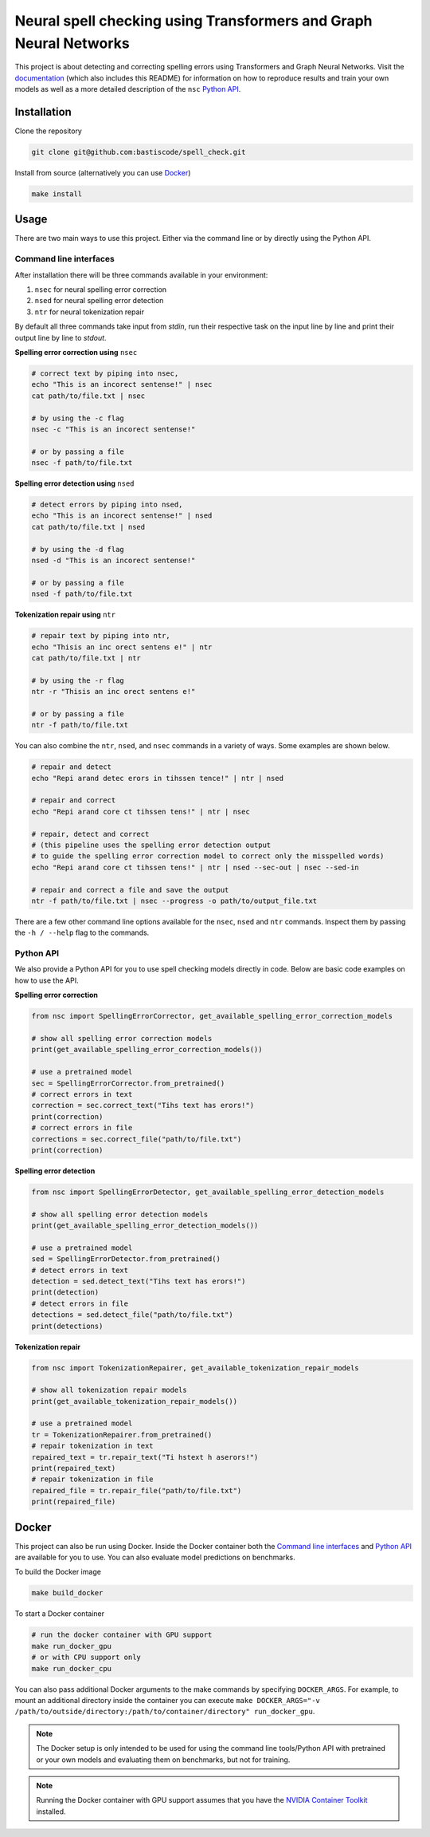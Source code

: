 Neural spell checking using Transformers and Graph Neural Networks
==================================================================

This project is about detecting and correcting spelling errors using Transformers and
Graph Neural Networks. Visit the `documentation`_ (which also includes this README)
for information on how to reproduce results and train your own models
as well as a more detailed description of the ``nsc`` `Python API`_.

Installation
------------

Clone the repository

.. code-block:: bash

    git clone git@github.com:bastiscode/spell_check.git

Install from source (alternatively you can use Docker_)

.. code-block:: bash

    make install

Usage
-----

There are two main ways to use this project.
Either via the command line or by directly using the Python API.

Command line interfaces
~~~~~~~~~~~~~~~~~~~~~~~

After installation there will be three commands available in your environment:

1. ``nsec`` for neural spelling error correction
2. ``nsed`` for neural spelling error detection
3. ``ntr`` for neural tokenization repair

By default all three commands take input from `stdin`, run their respective task on the
input line by line and print their output line by line to `stdout`.

**Spelling error correction using** ``nsec``

.. code-block:: bash

    # correct text by piping into nsec,
    echo "This is an incorect sentense!" | nsec
    cat path/to/file.txt | nsec

    # by using the -c flag
    nsec -c "This is an incorect sentense!"

    # or by passing a file
    nsec -f path/to/file.txt

**Spelling error detection using** ``nsed``

.. code-block:: bash

    # detect errors by piping into nsed,
    echo "This is an incorect sentense!" | nsed
    cat path/to/file.txt | nsed

    # by using the -d flag
    nsed -d "This is an incorect sentense!"

    # or by passing a file
    nsed -f path/to/file.txt

**Tokenization repair using** ``ntr``

.. code-block:: bash

    # repair text by piping into ntr,
    echo "Thisis an inc orect sentens e!" | ntr
    cat path/to/file.txt | ntr

    # by using the -r flag
    ntr -r "Thisis an inc orect sentens e!"

    # or by passing a file
    ntr -f path/to/file.txt

You can also combine the ``ntr``, ``nsed``, and ``nsec`` commands in a variety of ways.
Some examples are shown below.

.. code-block:: bash

    # repair and detect
    echo "Repi arand detec erors in tihssen tence!" | ntr | nsed

    # repair and correct
    echo "Repi arand core ct tihssen tens!" | ntr | nsec

    # repair, detect and correct
    # (this pipeline uses the spelling error detection output
    # to guide the spelling error correction model to correct only the misspelled words)
    echo "Repi arand core ct tihssen tens!" | ntr | nsed --sec-out | nsec --sed-in

    # repair and correct a file and save the output
    ntr -f path/to/file.txt | nsec --progress -o path/to/output_file.txt

There are a few other command line options available for the ``nsec``, ``nsed`` and ``ntr`` commands. Inspect
them by passing the ``-h / --help`` flag to the commands.

Python API
~~~~~~~~~~

We also provide a Python API for you to use spell checking models directly in code. Below are basic
code examples on how to use the API.

**Spelling error correction**

.. code-block:: python

    from nsc import SpellingErrorCorrector, get_available_spelling_error_correction_models

    # show all spelling error correction models
    print(get_available_spelling_error_correction_models())

    # use a pretrained model
    sec = SpellingErrorCorrector.from_pretrained()
    # correct errors in text
    correction = sec.correct_text("Tihs text has erors!")
    print(correction)
    # correct errors in file
    corrections = sec.correct_file("path/to/file.txt")
    print(correction)

**Spelling error detection**

.. code-block:: python

    from nsc import SpellingErrorDetector, get_available_spelling_error_detection_models

    # show all spelling error detection models
    print(get_available_spelling_error_detection_models())

    # use a pretrained model
    sed = SpellingErrorDetector.from_pretrained()
    # detect errors in text
    detection = sed.detect_text("Tihs text has erors!")
    print(detection)
    # detect errors in file
    detections = sed.detect_file("path/to/file.txt")
    print(detections)

**Tokenization repair**

.. code-block:: python

    from nsc import TokenizationRepairer, get_available_tokenization_repair_models

    # show all tokenization repair models
    print(get_available_tokenization_repair_models())

    # use a pretrained model
    tr = TokenizationRepairer.from_pretrained()
    # repair tokenization in text
    repaired_text = tr.repair_text("Ti hstext h aserors!")
    print(repaired_text)
    # repair tokenization in file
    repaired_file = tr.repair_file("path/to/file.txt")
    print(repaired_file)

Docker
------

This project can also be run using Docker.
Inside the Docker container both the `Command line interfaces`_ and `Python API`_ are available for you to use.
You can also evaluate model predictions on benchmarks.

To build the Docker image

.. code-block:: bash

    make build_docker

To start a Docker container

.. code-block:: bash

    # run the docker container with GPU support
    make run_docker_gpu
    # or with CPU support only
    make run_docker_cpu

You can also pass additional Docker arguments to the make commands by specifying ``DOCKER_ARGS``. For example,
to mount an additional directory inside the container you can execute
``make DOCKER_ARGS="-v /path/to/outside/directory:/path/to/container/directory" run_docker_gpu``.

.. note::
    The Docker setup is only intended to be used for using the command line tools/Python API with pretrained or
    your own models and evaluating them on benchmarks, but not for training.

.. note::
    Running the Docker container with GPU support assumes that you have the `NVIDIA Container Toolkit`_ installed.

.. _NVIDIA Container Toolkit: https://docs.nvidia.com/datacenter/cloud-native/container-toolkit/install-guide.html
.. _documentation: https://bastiscode.github.io/spell_check